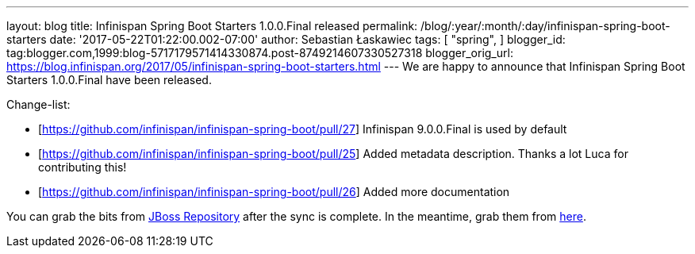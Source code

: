 ---
layout: blog
title: Infinispan Spring Boot Starters 1.0.0.Final released
permalink: /blog/:year/:month/:day/infinispan-spring-boot-starters
date: '2017-05-22T01:22:00.002-07:00'
author: Sebastian Łaskawiec
tags: [ "spring",
]
blogger_id: tag:blogger.com,1999:blog-5717179571414330874.post-8749214607330527318
blogger_orig_url: https://blog.infinispan.org/2017/05/infinispan-spring-boot-starters.html
---
We are happy to announce that Infinispan Spring Boot Starters
1.0.0.Final have been released.



Change-list:



* [https://github.com/infinispan/infinispan-spring-boot/pull/27]
Infinispan 9.0.0.Final is used by default
* [https://github.com/infinispan/infinispan-spring-boot/pull/25] Added
metadata description. Thanks a lot Luca for contributing this!
* [https://github.com/infinispan/infinispan-spring-boot/pull/26] Added
more documentation



You can grab the bits from
https://repository.jboss.org/nexus/content/repositories/public-jboss/org/infinispan/infinispan-spring-boot-starter/1.0.0.Final/[JBoss
Repository] after the sync is complete. In the meantime, grab them from
https://origin-repository.jboss.org/nexus/content/repositories/public-jboss/org/infinispan/infinispan-spring-boot-starter/1.0.0.Final/[here].
